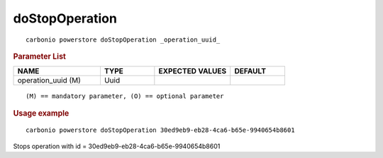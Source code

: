 .. SPDX-FileCopyrightText: 2022 Zextras <https://www.zextras.com/>
..
.. SPDX-License-Identifier: CC-BY-NC-SA-4.0

.. _carbonio_powerstore_doStopOperation:

******************************
doStopOperation
******************************

::

   carbonio powerstore doStopOperation _operation_uuid_ 


.. rubric:: Parameter List

.. list-table::
   :widths: 24 15 21 15
   :header-rows: 1

   * - NAME
     - TYPE
     - EXPECTED VALUES
     - DEFAULT
   * - operation_uuid (M)
     - Uuid
     - 
     - 

::

   (M) == mandatory parameter, (O) == optional parameter



.. rubric:: Usage example


::

   carbonio powerstore doStopOperation 30ed9eb9-eb28-4ca6-b65e-9940654b8601



Stops operation with id = 30ed9eb9-eb28-4ca6-b65e-9940654b8601
